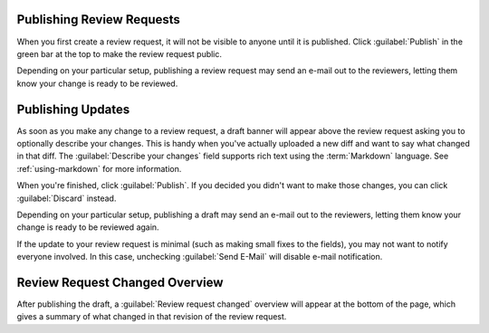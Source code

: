 .. _publishing-review-requests:

==========================
Publishing Review Requests
==========================

When you first create a review request, it will not be visible to anyone until
it is published. Click :guilabel:`Publish` in the green bar at the top to make
the review request public.

Depending on your particular setup, publishing a review request may send
an e-mail out to the reviewers, letting them know your change is ready to
be reviewed.


.. _publishing-review-request-updates:

==================
Publishing Updates
==================

As soon as you make any change to a review request, a draft banner will appear
above the review request asking you to optionally describe your changes. This
is handy when you've actually uploaded a new diff and want to say what changed
in that diff. The :guilabel:`Describe your changes` field supports rich text
using the :term:`Markdown` language. See :ref:`using-markdown` for more
information.

.. image:: review-request-update-banner.png

When you're finished, click :guilabel:`Publish`. If you decided you
didn't want to make those changes, you can click :guilabel:`Discard`
instead.

Depending on your particular setup, publishing a draft may send an e-mail out
to the reviewers, letting them know your change is ready to be reviewed again.

If the update to your review request is minimal (such as making small fixes to
the fields), you may not want to notify everyone involved. In this case,
unchecking :guilabel:`Send E-Mail` will disable e-mail notification.


.. _review-request-changed-overview:

===============================
Review Request Changed Overview
===============================

After publishing the draft, a :guilabel:`Review request changed` overview will
appear at the bottom of the page, which gives a summary of what changed in
that revision of the review request.

.. image:: review-request-changed.png
   :alt: An example of a review request changed overview, which shows a Change
         Summary field, a diff view of the changes in the Description and
         Testing Done, and Depends On fields, links to the new diff revision
         and its files, and an Added Files section containing a new file.
   :sources: 2x review-request-changed@2x.png

